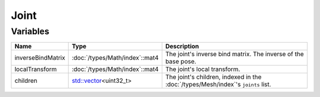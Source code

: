 Joint
=====

Variables
---------

.. list-table::
	:width: 100%
	:header-rows: 1
	:class: code-table

	* - Name
	  - Type
	  - Description
	* - inverseBindMatrix
	  - :doc:`/types/Math/index`::mat4
	  - The joint's inverse bind matrix. The inverse of the base pose.
	* - localTransform
	  - :doc:`/types/Math/index`::mat4
	  - The joint's local transform.
	* - children
	  - `std::vector <https://en.cppreference.com/w/cpp/container/vector>`_\<uint32_t>
	  - The joint's children, indexed in the :doc:`/types/Mesh/index`'s ``joints`` list.